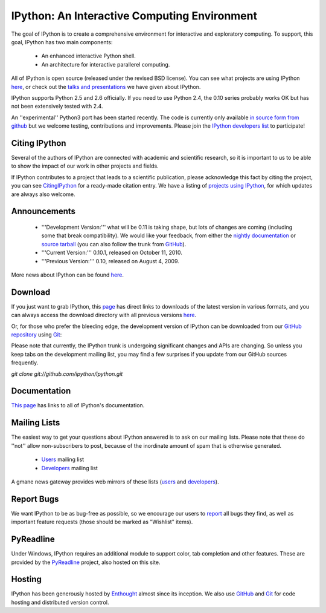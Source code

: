 =================================================
**IPython: An Interactive Computing Environment** 
=================================================

The goal of IPython is to create a comprehensive environment for
interactive and exploratory computing.  To support, this goal, IPython
has two main components:

	- An enhanced interactive Python shell.
	- An architecture for interactive parallerel computing.

All of IPython is open source (released under the revised BSD license).  You can see what projects are using IPython `here <project.html>`_, or check out the `talks and presentations <presentation.html>`_ we have given about IPython.  

IPython supports Python 2.5 and 2.6 officially.  If you need to use Python 2.4, the 0.10 series probably works OK but has not been extensively tested with 2.4.

An ''experimental'' Python3 port has been started recently.  The code is currently only available  `in source form from github <http://github.com/ipython/ipython-py3k>`_ but we welcome testing, contributions and improvements.  Please join the `IPython developers list <http://mail.scipy.org/mailman/listinfo/ipython-dev>`_ to participate!

~~~~~~~~~~~~~~~~~~~~
 **Citing IPython** 
~~~~~~~~~~~~~~~~~~~~
Several of the authors of IPython are connected with academic and scientific research, so it is important to us to be able to show the impact of our work in other projects and fields.

If IPython contributes to a project that leads to a scientific publication, please acknowledge this fact by citing the project, you can see `CitingIPython <citing.html>`_ for a ready-made citation entry.  We have a listing of `projects using IPython <project.html>`_, for which updates are always also welcome.


~~~~~~~~~~~~~~~~~~
 **Announcements** 
~~~~~~~~~~~~~~~~~~
 - '''Development Version:''' what will be 0.11 is taking shape, but lots of changes are coming (including some that break compatibility).  We would like your feedback, from either the `nightly documentation <http://ipython.scipy.org/doc/nightly/html/whatsnew/development.html>`_ or `source tarball <http://github.com/ipython/ipython/tarball/master>`_ (you can also follow the trunk from `GitHub <http://github.com/ipython/ipython>`_).
 - '''Current Version:''' 0.10.1, released on October 11, 2010.
 - '''Previous Version:''' 0.10, released on August 4, 2009.


More news about IPython can be found `here <news.html>`_.


~~~~~~~~~~~~~~~~~~
 **Download** 
~~~~~~~~~~~~~~~~~~
If you just want to grab IPython, this `page <download.html>`_ has direct links to downloads of the latest version in various formats, and you can always access the download directory with all previous versions `here <download.html>`_.


Or, for those who prefer the bleeding edge, the development version of IPython can be downloaded from our `GitHub repository <http://github.com/ipython/ipython>`_ using `Git <http://git-scm.com>`_:

Please note that currently, the IPython trunk is undergoing significant changes and APIs are changing.  So unless you keep tabs on the development mailing list, you may find a few surprises if you update from our GitHub sources frequently.

*git clone git://github.com/ipython/ipython.git*   


~~~~~~~~~~~~~~~~~~
 **Documentation** 
~~~~~~~~~~~~~~~~~~
`This page <documentation.html>`_ has links to all of IPython's documentation.


~~~~~~~~~~~~~~~~~~
 **Mailing Lists** 
~~~~~~~~~~~~~~~~~~
The easiest way to get your questions about IPython answered is to ask on our mailing lists. Please note that these do ''not'' allow non-subscribers to post, because of the inordinate amount of spam that is otherwise generated.

 -  `Users <http://projects.scipy.org/mailman/listinfo/ipython-user>`_ mailing list
 -  `Developers <http://projects.scipy.org/mailman/listinfo/ipython-dev>`_ mailing list

A gmane news gateway provides web mirrors of these lists (`users <http://news.gmane.org/gmane.comp.python.ipython.user>`_ and `developers <http://news.gmane.org/gmane.comp.python.ipython.devel>`_).


~~~~~~~~~~~~~~~~~~
 **Report Bugs** 
~~~~~~~~~~~~~~~~~~
We want IPython to be as bug-free as possible, so we encourage our users to `report <http://github.com/ipython/ipython/issues>`_ all bugs they find, as well as important feature requests (those should be marked as "Wishlist" items).


~~~~~~~~~~~~~~~~~~
 **PyReadline** 
~~~~~~~~~~~~~~~~~~
Under Windows, IPython requires an additional module to support color, tab completion and other features. These are provided by the `PyReadline <pyreadline.html>`_ project, also hosted on this site.


~~~~~~~~~~~~~~~~~~
 **Hosting** 
~~~~~~~~~~~~~~~~~~
IPython has been generously hosted by `Enthought <http://enthought.com/>`_ almost since its inception.  We also use `GitHub <http://github.com/>`_ and `Git <http://git-scm.com/>`_ for code hosting and distributed version control.


